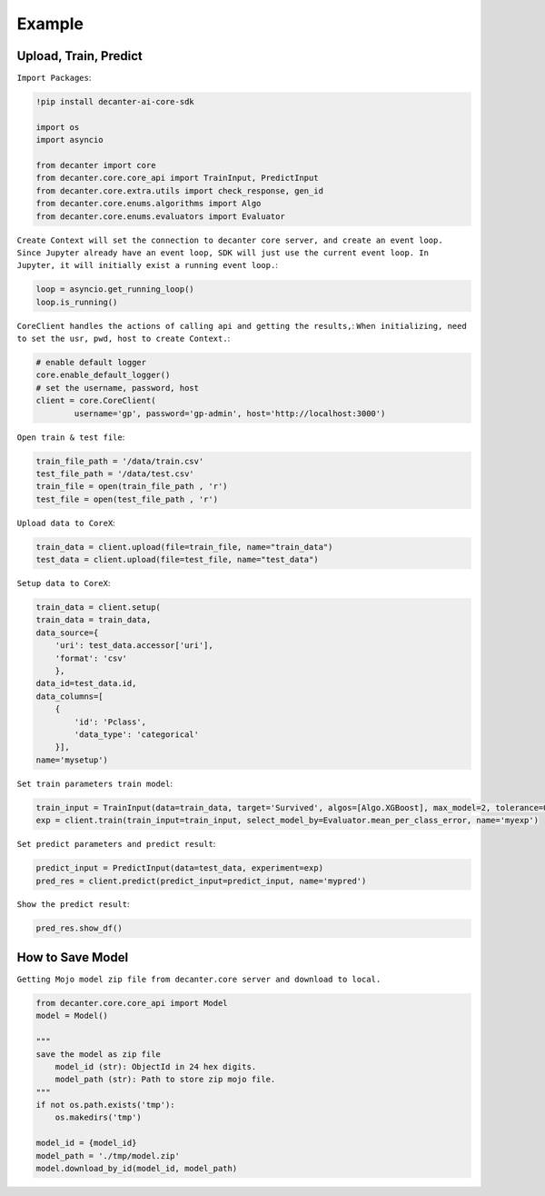 .. _example:

Example
~~~~~~~~~~~~~~~~~~~~~~~~

Upload, Train, Predict
*************

``Import Packages``:

.. code-block:: python
	
	!pip install decanter-ai-core-sdk

	import os
	import asyncio

	from decanter import core
	from decanter.core.core_api import TrainInput, PredictInput
	from decanter.core.extra.utils import check_response, gen_id
	from decanter.core.enums.algorithms import Algo
	from decanter.core.enums.evaluators import Evaluator

``Create Context will set the connection to decanter core server, and create an event loop. Since Jupyter already have an event loop, SDK will just use the current event loop. In Jupyter, it will initially exist a running event loop.``:

.. code-block:: python

	loop = asyncio.get_running_loop()
	loop.is_running()


``CoreClient handles the actions of calling api and getting the results,``:
``When initializing, need to set the usr, pwd, host to create Context.``:

.. code-block:: python

	# enable default logger
	core.enable_default_logger()
	# set the username, password, host
	client = core.CoreClient(
	        username='gp', password='gp-admin', host='http://localhost:3000')


``Open train & test file``:

.. code-block:: python

	train_file_path = '/data/train.csv'
	test_file_path = '/data/test.csv'
	train_file = open(train_file_path , 'r')
	test_file = open(test_file_path , 'r')

``Upload data to CoreX``:

.. code-block:: python

	train_data = client.upload(file=train_file, name="train_data")
	test_data = client.upload(file=test_file, name="test_data")

``Setup data to CoreX``:

.. code-block:: python

	train_data = client.setup(
        train_data = train_data,
        data_source={
            'uri': test_data.accessor['uri'],
            'format': 'csv'
            },
        data_id=test_data.id,
        data_columns=[
            {
                'id': 'Pclass',
                'data_type': 'categorical'
            }],
        name='mysetup')

``Set train parameters train model``:

.. code-block:: python

	train_input = TrainInput(data=train_data, target='Survived', algos=[Algo.XGBoost], max_model=2, tolerance=0.9)
	exp = client.train(train_input=train_input, select_model_by=Evaluator.mean_per_class_error, name='myexp')

``Set predict parameters and predict result``:

.. code-block:: python

	predict_input = PredictInput(data=test_data, experiment=exp)
	pred_res = client.predict(predict_input=predict_input, name='mypred')

``Show the predict result``:

.. code-block:: python

	pred_res.show_df()


How to Save Model
*************

``Getting Mojo model zip file from decanter.core server and download to local.``

.. code-block:: python
	
    from decanter.core.core_api import Model
    model = Model()
    
    """
    save the model as zip file
    	model_id (str): ObjectId in 24 hex digits.
    	model_path (str): Path to store zip mojo file.
    """
    if not os.path.exists('tmp'):
        os.makedirs('tmp')

    model_id = {model_id}
    model_path = './tmp/model.zip'
    model.download_by_id(model_id, model_path)


